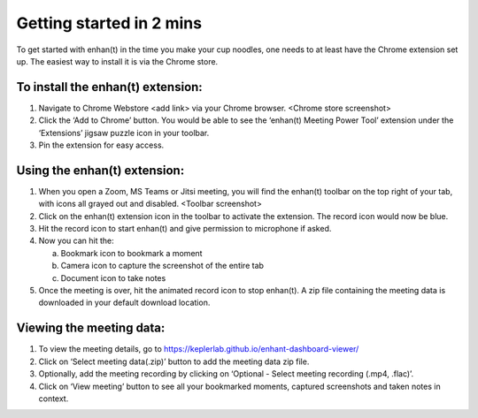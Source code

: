 Getting started in 2 mins
=========================

To get started with enhan(t) in the time you make your cup noodles, one
needs to at least have the Chrome extension set up. The easiest way to
install it is via the Chrome store.

To install the enhan(t) extension:
----------------------------------

1. Navigate to Chrome Webstore <add link> via your Chrome browser.
   <Chrome store screenshot>

2. Click the ‘Add to Chrome’ button. You would be able to see the
   ‘enhan(t) Meeting Power Tool’ extension under the ‘Extensions’ jigsaw
   puzzle icon in your toolbar.

3. Pin the extension for easy access.

Using the enhan(t) extension:
-----------------------------

1. When you open a Zoom, MS Teams or Jitsi meeting, you will find the
   enhan(t) toolbar on the top right of your tab, with icons all grayed
   out and disabled. <Toolbar screenshot>

2. Click on the enhan(t) extension icon in the toolbar to activate the
   extension. The record icon would now be blue.

3. Hit the record icon to start enhan(t) and give permission to
   microphone if asked.

4. Now you can hit the:

   a. Bookmark icon to bookmark a moment

   b. Camera icon to capture the screenshot of the entire tab

   c. Document icon to take notes

5. Once the meeting is over, hit the animated record icon to stop
   enhan(t). A zip file containing the meeting data is downloaded in
   your default download location.

Viewing the meeting data:
-------------------------

1. To view the meeting details, go to
   https://keplerlab.github.io/enhant-dashboard-viewer/

2. Click on ‘Select meeting data(.zip)’ button to add the meeting data
   zip file.

3. Optionally, add the meeting recording by clicking on ‘Optional -
   Select meeting recording (.mp4, .flac)’.

4. Click on ‘View meeting’ button to see all your bookmarked moments,
   captured screenshots and taken notes in context.
